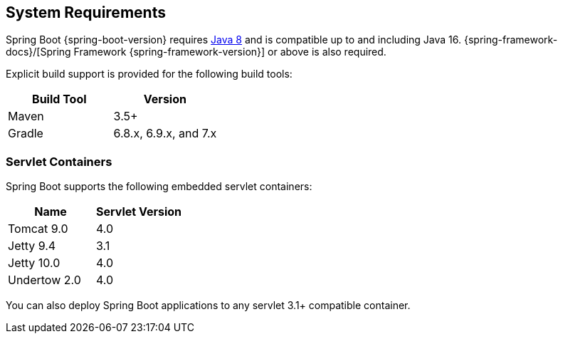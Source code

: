 [[getting-started.system-requirements]]
== System Requirements
Spring Boot {spring-boot-version} requires https://www.java.com[Java 8] and is compatible up to and including Java 16.
{spring-framework-docs}/[Spring Framework {spring-framework-version}] or above is also required.

Explicit build support is provided for the following build tools:

|===
| Build Tool | Version

| Maven
| 3.5+

| Gradle
| 6.8.x, 6.9.x, and 7.x
|===



[[getting-started.system-requirements.servlet-containers]]
=== Servlet Containers
Spring Boot supports the following embedded servlet containers:

|===
| Name | Servlet Version

| Tomcat 9.0
| 4.0

| Jetty 9.4
| 3.1

| Jetty 10.0
| 4.0

| Undertow 2.0
| 4.0
|===

You can also deploy Spring Boot applications to any servlet 3.1+ compatible container.
